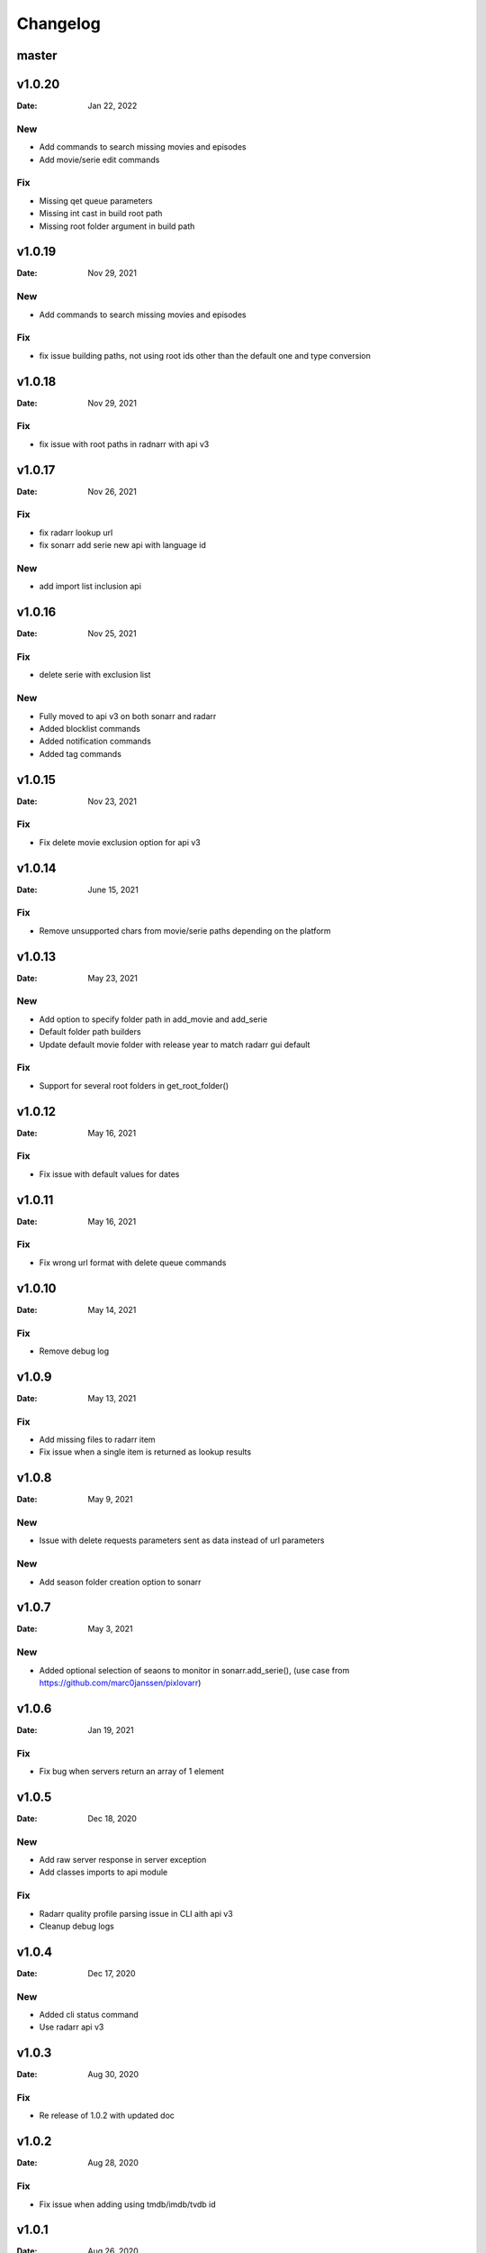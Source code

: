 *********
Changelog
*********

master
======

v1.0.20
=======

:Date: Jan 22, 2022

New
---
- Add commands to search missing movies and episodes
- Add movie/serie edit commands

Fix
---
- Missing qet queue parameters
- Missing int cast in build root path
- Missing root folder argument in build path

v1.0.19
=======

:Date: Nov 29, 2021

New
---
- Add commands to search missing movies and episodes

Fix
---
- fix issue building paths, not using root ids other than the default one and type conversion

v1.0.18
=======

:Date: Nov 29, 2021

Fix
---
- fix issue with root paths in radnarr with api v3

v1.0.17
=======

:Date: Nov 26, 2021

Fix
---
- fix radarr lookup url
- fix sonarr add serie new api with language id

New
---
- add import list inclusion api

v1.0.16
=======

:Date: Nov 25, 2021

Fix
---
- delete serie with exclusion list

New
---
- Fully moved to api v3 on both sonarr and radarr
- Added blocklist commands
- Added notification commands
- Added tag commands

v1.0.15
=======

:Date: Nov 23, 2021

Fix
---
- Fix delete movie exclusion option for api v3

v1.0.14
=======

:Date: June 15, 2021

Fix
---
- Remove unsupported chars from movie/serie paths depending on the platform

v1.0.13
=======

:Date: May 23, 2021

New
---
- Add option to specify folder path in add_movie and add_serie
- Default folder path builders
- Update default movie folder with release year to match radarr gui default

Fix
---
- Support for several root folders in get_root_folder()

v1.0.12
=======

:Date: May 16, 2021

Fix
---
- Fix issue with default values for dates

v1.0.11
=======

:Date: May 16, 2021

Fix
---
- Fix wrong url format with delete queue commands

v1.0.10
=======

:Date: May 14, 2021

Fix
---
- Remove debug log

v1.0.9
======

:Date: May 13, 2021

Fix
---
- Add missing files to radarr item
- Fix issue when a single item is returned as lookup results

v1.0.8
======

:Date: May 9, 2021

New
---
- Issue with delete requests parameters sent as data instead of url parameters

New
---
- Add season folder creation option to sonarr

v1.0.7
======

:Date: May 3, 2021

New
---
-  Added optional selection of seaons to monitor in sonarr.add_serie(), (use case from https://github.com/marc0janssen/pixlovarr)

v1.0.6
======

:Date: Jan 19, 2021

Fix
---
-  Fix bug when servers return an array of 1 element

v1.0.5
======

:Date: Dec 18, 2020

New
---
- Add raw server response in server exception
- Add classes imports to api module

Fix
---
- Radarr quality profile parsing issue in CLI aith api v3
- Cleanup debug logs

v1.0.4
======

:Date: Dec 17, 2020

New
---
- Added cli status command
- Use radarr api v3

v1.0.3
======

:Date: Aug 30, 2020

Fix
---
- Re release of 1.0.2 with updated doc

v1.0.2
======

:Date: Aug 28, 2020

Fix
---
- Fix issue when adding using tmdb/imdb/tvdb id

v1.0.1
======

:Date: Aug 26, 2020

New
---

* Full unit tests coverage
* Available in pip
* Full command set

v0.0.1
======

:Date: Aug 23, 2020

New
---

* Initial version with sonarr and radarr clients
